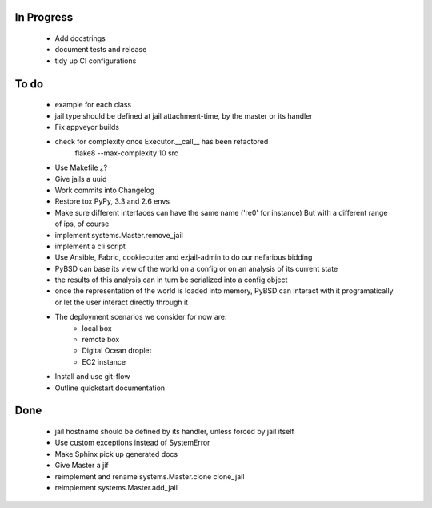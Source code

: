In Progress
-----------
    * Add docstrings
    * document tests and release
    * tidy up CI configurations

To do
-----
    * example for each class
    * jail type should be defined at jail attachment-time, by the master or its handler
    * Fix appveyor builds
    * check for complexity once Executor.__call__ has been refactored
        flake8  --max-complexity 10 src
    * Use Makefile ¿?
    * Give jails a uuid
    * Work commits into Changelog
    * Restore tox PyPy, 3.3 and 2.6 envs
    * Make sure different interfaces can have the same name ('re0' for instance)
      But with a different range of ips, of course
    * implement systems.Master.remove_jail
    * implement a cli script
    * Use Ansible, Fabric, cookiecutter and ezjail-admin to do our nefarious bidding
    * PyBSD can base its view of the world on a config or on an analysis of its current state
    * the results of this analysis can in turn be serialized into a config object
    * once the representation of the world is loaded into memory, PyBSD can interact with it programatically
      or let the user interact directly through it
    * The deployment scenarios we consider for now are:
        * local box
        * remote box
        * Digital Ocean droplet
        * EC2 instance
    * Install and use git-flow
    * Outline quickstart documentation

Done
----
    * jail hostname should be defined by its handler, unless forced by jail itself
    * Use custom exceptions instead of SystemError
    * Make Sphinx pick up generated docs
    * Give Master a jif
    * reimplement and rename systems.Master.clone clone_jail
    * reimplement systems.Master.add_jail